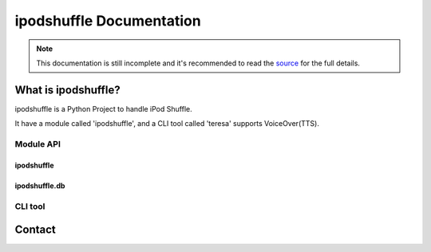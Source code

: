 =========================
ipodshuffle Documentation
=========================

.. note::

    This documentation is still incomplete and it's recommended to read the
    `source <https://github.com/meng89/ipodshuffle/tree/master/ipodshuffle>`__
    for the full details.

What is ipodshuffle?
--------------------

ipodshuffle is a Python Project to handle iPod Shuffle.

It have a module called 'ipodshuffle', and a CLI tool called 'teresa' supports VoiceOver(TTS).

Module API
==========

ipodshuffle
^^^^^^^^^^^



ipodshuffle.db
^^^^^^^^^^^^^^




CLI tool
========


Contact
-------
